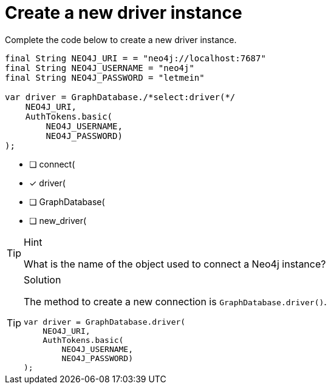 [.question.select-in-source]
= Create a new driver instance

Complete the code below to create a new driver instance.

[source,Java,role=nocopy noplay]
----
final String NEO4J_URI = = "neo4j://localhost:7687"
final String NEO4J_USERNAME = "neo4j"
final String NEO4J_PASSWORD = "letmein"

var driver = GraphDatabase./*select:driver(*/
    NEO4J_URI, 
    AuthTokens.basic(
        NEO4J_USERNAME, 
        NEO4J_PASSWORD)
);

----

- [ ] connect(
- [x] driver(
- [ ] GraphDatabase(
- [ ] new_driver(

[TIP,role=hint]
.Hint
====
What is the name of the object used to connect a Neo4j instance?
====

[TIP,role=solution]
.Solution
====
The method to create a new connection is `GraphDatabase.driver()`.

[source,Java,role=nocopy noplay]
----
var driver = GraphDatabase.driver(
    NEO4J_URI, 
    AuthTokens.basic(
        NEO4J_USERNAME, 
        NEO4J_PASSWORD)
);

----
====
